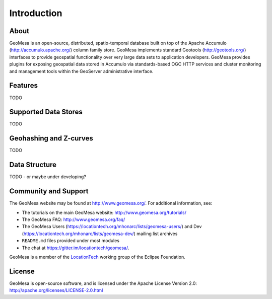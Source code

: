 Introduction
============

About
-----

GeoMesa is an open-source, distributed, spatio-temporal database built on top
of the Apache Accumulo (http://accumulo.apache.org/) column family store. GeoMesa implements standard
Geotools (http://geotools.org/) interfaces to provide geospatial functionality over very large data
sets to application developers.  GeoMesa provides plugins for exposing
geospatial data stored in Accumulo via standards-based OGC HTTP services and
cluster monitoring and management tools within the GeoServer administrative
interface. 

Features
--------

TODO

Supported Data Stores
---------------------

TODO

Geohashing and Z-curves
-----------------------

TODO

Data Structure
--------------

TODO - or maybe under developing?

Community and Support
---------------------

The GeoMesa website may be found at http://www.geomesa.org/. For additional information, see:

* The tutorials on the main GeoMesa website: http://www.geomesa.org/tutorials/
* The GeoMesa FAQ: http://www.geomesa.org/faq/
* The GeoMesa Users (https://locationtech.org/mhonarc/lists/geomesa-users/) and 
  Dev (https://locationtech.org/mhonarc/lists/geomesa-dev/) mailing list archives
* ``README.md`` files provided under most modules
* The chat at https://gitter.im/locationtech/geomesa/.

|locationtech-icon|

GeoMesa is a member of the `LocationTech <http://www.locationtech.org>`_ working group of the Eclipse Foundation.

License
-------

GeoMesa is open-source software, and is licensed under the Apache License Version 2.0: 
http://apache.org/licenses/LICENSE-2.0.html

.. |locationtech-icon| image:: /_static/img/locationtech.png

